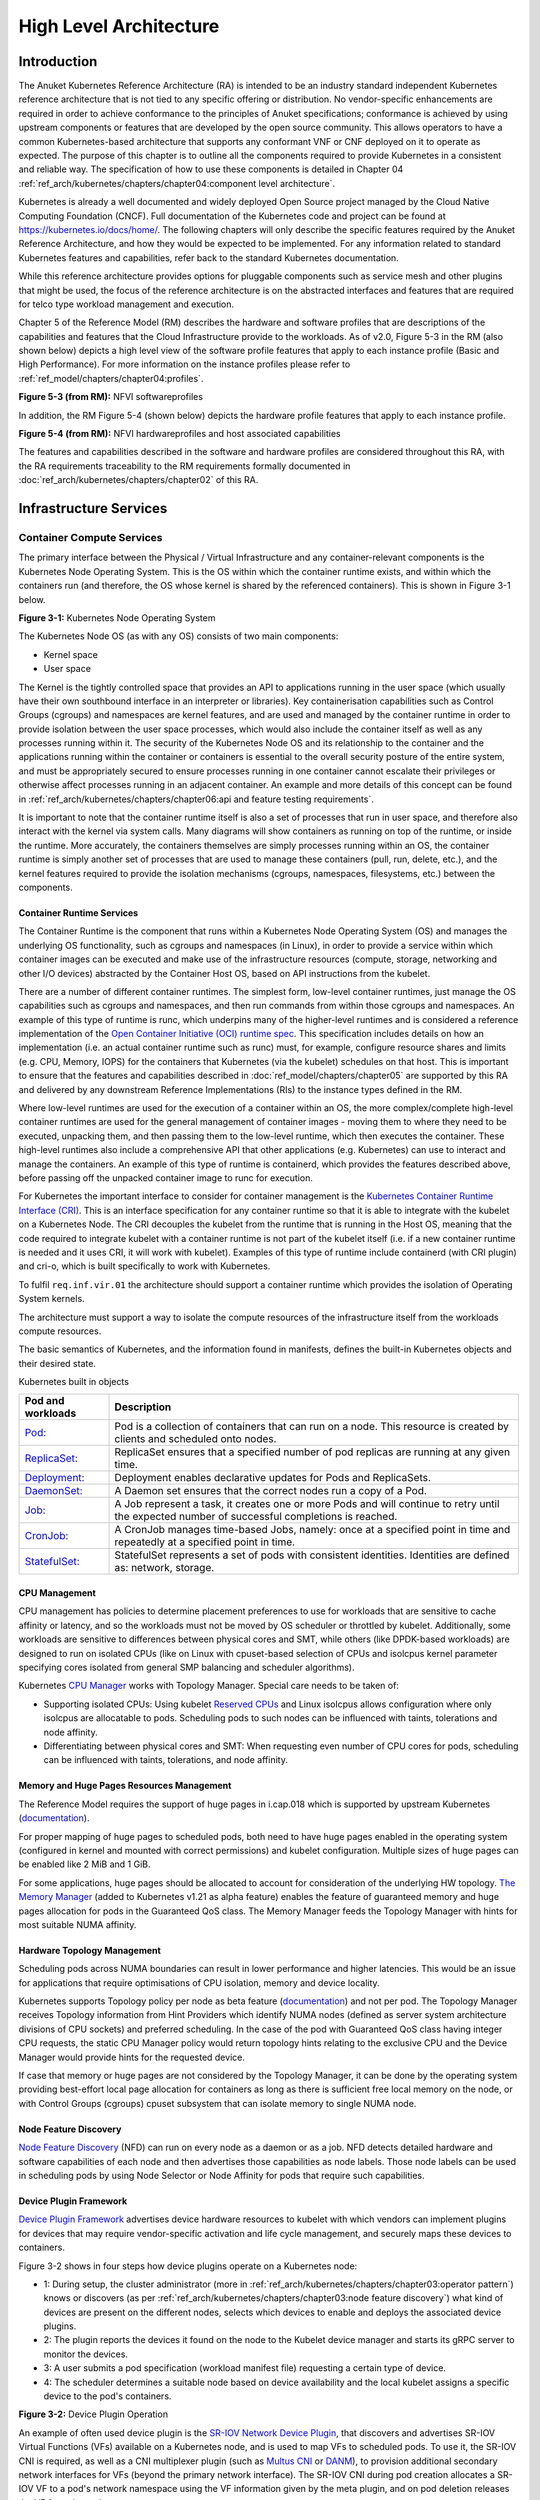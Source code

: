 High Level Architecture
=======================

Introduction
------------

The Anuket Kubernetes Reference Architecture (RA) is intended to be an industry
standard independent Kubernetes reference architecture that is not tied to any
specific offering or distribution. No vendor-specific enhancements are required
in order to achieve conformance to the principles of Anuket specifications; conformance is achieved by
using upstream components or features that are developed by the open source
community. This allows operators to have a common Kubernetes-based architecture
that supports any conformant VNF or CNF deployed on it to operate as expected.
The purpose of this chapter is to outline all the components required to provide
Kubernetes in a consistent and reliable way. The specification of how to use
these components is detailed in Chapter 04 :ref:`ref_arch/kubernetes/chapters/chapter04:component level architecture`.

Kubernetes is already a well documented and widely deployed Open Source project
managed by the Cloud Native Computing Foundation (CNCF). Full documentation of
the Kubernetes code and project can be found at
`https://kubernetes.io/docs/home/ <https://kubernetes.io/docs/home/>`__. The
following chapters will only describe the specific features required by the Anuket
Reference Architecture, and how they would be expected to be implemented. For
any information related to standard Kubernetes features and capabilities, refer
back to the standard Kubernetes documentation.

While this reference architecture provides options for pluggable components such
as service mesh and other plugins that might be used, the focus of the
reference architecture is on the abstracted interfaces and features that are
required for telco type workload management and execution.

Chapter 5 of the Reference Model (RM) describes the
hardware and software profiles that are
descriptions of the capabilities and features that the Cloud Infrastructure
provide to the workloads. As of v2.0, Figure 5-3 in the RM (also shown below)
depicts a high level view of the software profile features that apply to each
instance profile (Basic and High Performance). For more information on the
instance profiles please refer to :ref:`ref_model/chapters/chapter04:profiles`.

.. image:: ../../../ref_model/figures/RM-ch05-sw-profile.png
   :alt: "Figure 5-3 (from RM): NFVI softwareprofiles"


**Figure 5-3 (from RM):** NFVI softwareprofiles

In addition, the RM Figure 5-4 (shown below) depicts the hardware profile features
that apply to each instance profile.

.. image:: ../../../ref_model/figures/RM_chap5_fig_5_4_HW_profile.png
   :alt: "Figure 5-4 (from RM): NFVI hardwareprofiles and host associated capabilities"


**Figure 5-4 (from RM):** NFVI hardwareprofiles and host associated capabilities

The features and capabilities described in the software and hardware profiles
are considered throughout this RA, with the RA requirements traceability to the
RM requirements formally documented in :doc:`ref_arch/kubernetes/chapters/chapter02` of this RA.

Infrastructure Services
-----------------------

Container Compute Services
~~~~~~~~~~~~~~~~~~~~~~~~~~

The primary interface between the Physical / Virtual Infrastructure and any
container-relevant components is the Kubernetes Node Operating System. This is
the OS within which the container runtime exists, and within which the
containers run (and therefore, the OS whose kernel is shared by the referenced
containers). This is shown in Figure 3-1 below.

.. image:: ../figures/ch03_hostOS.png
   :alt: "Figure 3-1: Kubernetes Node Operating System"


**Figure 3-1:** Kubernetes Node Operating System

The Kubernetes Node OS (as with any OS) consists of two main components:

-  Kernel space
-  User space

The Kernel is the tightly controlled space that provides an API to applications
running in the user space (which usually have their own southbound interface in
an interpreter or libraries). Key containerisation capabilities such as Control
Groups (cgroups) and namespaces are kernel features, and are used and managed by
the container runtime in order to provide isolation between the user space
processes, which would also include the container itself as well as any
processes running within it. The security of the Kubernetes Node OS and its
relationship to the container and the applications running within the container
or containers is essential to the overall security posture of the entire system,
and must be appropriately secured to ensure processes running in one container
cannot escalate their privileges or otherwise affect processes running in an
adjacent container. An example and more details of this concept can be found in
:ref:`ref_arch/kubernetes/chapters/chapter06:api and feature testing requirements`.

It is important to note that the container runtime itself is also a set of
processes that run in user space, and therefore also interact with the kernel
via system calls. Many diagrams will show containers as running on top of the
runtime, or inside the runtime. More accurately, the containers themselves are
simply processes running within an OS, the container runtime is simply another
set of processes that are used to manage these containers (pull, run, delete,
etc.), and the kernel features required to provide the isolation mechanisms
(cgroups, namespaces, filesystems, etc.) between the components.

Container Runtime Services
^^^^^^^^^^^^^^^^^^^^^^^^^^

The Container Runtime is the component that runs within a Kubernetes Node
Operating System (OS) and manages the underlying OS functionality, such as
cgroups and namespaces (in Linux), in order to provide a service within which
container images can be executed and make use of the infrastructure resources
(compute, storage, networking and other I/O devices) abstracted by the Container
Host OS, based on API instructions from the kubelet.

There are a number of different container runtimes. The simplest form, low-level
container runtimes, just manage the OS capabilities such as cgroups and
namespaces, and then run commands from within those cgroups and namespaces. An
example of this type of runtime is runc, which underpins many of the
higher-level runtimes and is considered a reference implementation of the `Open
Container Initiative (OCI) runtime
spec <https://github.com/opencontainers/runtime-spec>`__. This specification
includes details on how an implementation (i.e. an actual container runtime such
as runc) must, for example, configure resource shares and limits (e.g. CPU,
Memory, IOPS) for the containers that Kubernetes (via the kubelet) schedules on
that host. This is important to ensure that the features and capabilities
described in :doc:`ref_model/chapters/chapter05` are
supported by this RA and delivered by any downstream Reference Implementations
(RIs) to the instance types defined in the RM.

Where low-level runtimes are used for the execution of a container within an OS,
the more complex/complete high-level container runtimes are used for the general
management of container images - moving them to where they need to be executed,
unpacking them, and then passing them to the low-level runtime, which then
executes the container. These high-level runtimes also include a comprehensive
API that other applications (e.g. Kubernetes) can use to interact and manage the
containers. An example of this type of runtime is containerd, which provides the
features described above, before passing off the unpacked container image to
runc for execution.

For Kubernetes the important interface to consider for container management is
the `Kubernetes Container Runtime Interface
(CRI) <https://kubernetes.io/blog/2016/12/container-runtime-interface-cri-in-kubernetes/>`__.
This is an interface specification for any container runtime so that it is able
to integrate with the kubelet on a Kubernetes Node. The CRI decouples the
kubelet from the runtime that is running in the Host OS, meaning that the code
required to integrate kubelet with a container runtime is not part of the
kubelet itself (i.e. if a new container runtime is needed and it uses CRI, it
will work with kubelet). Examples of this type of runtime include containerd
(with CRI plugin) and cri-o, which is built specifically to work with
Kubernetes.

To fulfil ``req.inf.vir.01`` the architecture should support a container runtime
which provides the isolation of Operating System kernels.

The architecture must support a way to isolate the compute resources of the
infrastructure itself from the workloads compute resources.

The basic semantics of Kubernetes, and the information found in manifests, defines the built-in Kubernetes objects and
their desired state.

Kubernetes built in objects

+----------------------------------------------------------+----------------------------------------------------------+
| Pod and workloads                                        | Description                                              |
+==========================================================+==========================================================+
|`Pod: <https://kubernetes.io/docs/concepts/workloads/pods | Pod is a collection of containers that can run on        |
|/>`__                                                     | a node. This resource is created by clients and          |
|                                                          | scheduled onto nodes.                                    |
+----------------------------------------------------------+----------------------------------------------------------+
|`ReplicaSet: <https://kubernetes.io/docs/concepts/workload| ReplicaSet ensures that a specified number of pod        |
|s/controllers/replicaset/>`__                             | replicas are running at any given time.                  |
+----------------------------------------------------------+----------------------------------------------------------+
|`Deployment: <https://kubernetes.io/docs/concepts/workload| Deployment enables declarative updates for Pods and      |
|s/controllers/deployment/>`__                             | ReplicaSets.                                             |
+----------------------------------------------------------+----------------------------------------------------------+
|`DaemonSet: <https://kubernetes.io/docs/concepts/workloads| A Daemon set ensures that the correct nodes run a copy   |
|/controllers/daemonset/>`__                               | of a Pod.                                                |
+----------------------------------------------------------+----------------------------------------------------------+
|`Job: <https://kubernetes.io/docs/concepts/workloads/contr| A Job represent a task, it creates one or more Pods and  |
|ollers/job/>`__                                           | will continue to retry until the expected number of      |
|                                                          | successful completions is reached.                       |
+----------------------------------------------------------+----------------------------------------------------------+
|`CronJob: <https://kubernetes.io/docs/concepts/workloads/c| A CronJob manages time-based Jobs, namely: once at a     |
|ontrollers/cron-jobs/>`__                                 | specified point in time and repeatedly at a specified    |
|                                                          | point in time.                                           |
+----------------------------------------------------------+----------------------------------------------------------+
|`StatefulSet: <https://kubernetes.io/docs/concepts/workloa| StatefulSet represents a set of pods with consistent     |
|ds/controllers/statefulset/>`__                           | identities. Identities are defined as: network, storage. |
+----------------------------------------------------------+----------------------------------------------------------+

CPU Management
^^^^^^^^^^^^^^

CPU management has policies to determine placement preferences to use for workloads that are sensitive to cache affinity
or latency, and so the workloads must not be moved by OS scheduler or throttled by kubelet. Additionally, some workloads
are sensitive to differences between physical cores and SMT, while others (like DPDK-based workloads) are designed to
run on isolated CPUs (like on Linux with cpuset-based selection of CPUs and isolcpus kernel parameter specifying cores
isolated from general SMP balancing and scheduler algorithms).

Kubernetes `CPU Manager <https://kubernetes.io/docs/tasks/administer-cluster/cpu-management-policies/>`__ works with
Topology Manager. Special care needs to be taken of:

-  Supporting isolated CPUs: Using kubelet `Reserved CPUs
   <https://kubernetes.io/docs/tasks/administer-cluster/reserve-compute-resources/#explicitly-reserved-cpu-list>`__
   and Linux isolcpus allows configuration where only isolcpus are allocatable to pods. Scheduling pods to such nodes
   can be influenced with taints, tolerations and node affinity.
-  Differentiating between physical cores and SMT: When requesting even number of CPU cores for pods, scheduling
   can be influenced with taints, tolerations, and node affinity.

Memory and Huge Pages Resources Management
^^^^^^^^^^^^^^^^^^^^^^^^^^^^^^^^^^^^^^^^^^

The Reference Model requires the support of huge pages in i.cap.018 which is supported by upstream Kubernetes
(`documentation <https://kubernetes.io/docs/tasks/manage-hugepages/scheduling-hugepages/>`__).

For proper mapping of huge pages to scheduled pods, both need to have huge pages enabled in the operating system
(configured in kernel and mounted with correct permissions) and kubelet configuration. Multiple sizes of huge pages
can be enabled like 2 MiB and 1 GiB.

For some applications, huge pages should be allocated to account for consideration of the underlying HW topology.
`The Memory Manager <https://kubernetes.io/docs/tasks/administer-cluster/memory-manager/>`__
(added to Kubernetes v1.21 as alpha feature) enables the feature of guaranteed memory and huge pages allocation
for pods in the Guaranteed QoS class. The Memory Manager feeds the Topology Manager with hints for most suitable
NUMA affinity.

Hardware Topology Management
^^^^^^^^^^^^^^^^^^^^^^^^^^^^

Scheduling pods across NUMA boundaries can result in lower performance and higher latencies. This would be an issue
for applications that require optimisations of CPU isolation, memory and device locality.

Kubernetes supports Topology policy per node as beta feature
(`documentation <https://kubernetes.io/docs/tasks/administer-cluster/topology-manager/>`__) and not per pod.
The Topology Manager receives Topology information from Hint Providers which identify NUMA nodes (defined as server
system architecture divisions of CPU sockets) and preferred scheduling. In the case of the pod with Guaranteed QoS class
having integer CPU requests, the static CPU Manager policy would return topology hints relating to the exclusive CPU
and the Device Manager would provide hints for the requested device.

If case that memory or huge pages are not considered by the Topology Manager, it can be done by the operating system
providing best-effort local page allocation for containers as long as there is sufficient free local memory on the node,
or with Control Groups (cgroups) cpuset subsystem that can isolate memory to single NUMA node.

Node Feature Discovery
^^^^^^^^^^^^^^^^^^^^^^

`Node Feature Discovery <https://kubernetes-sigs.github.io/node-feature-discovery/stable/get-started/index.html>`__
(NFD) can run on every node as a daemon or as a job. NFD detects detailed hardware and software capabilities of each
node and then advertises those capabilities as node labels. Those node labels can be used in scheduling pods by using
Node Selector or Node Affinity for pods that require such capabilities.

Device Plugin Framework
^^^^^^^^^^^^^^^^^^^^^^^

`Device Plugin Framework <https://kubernetes.io/docs/concepts/extend-kubernetes/compute-storage-net/device-plugins/>`__
advertises device hardware resources to kubelet with which vendors can implement plugins for devices that may require
vendor-specific activation and life cycle management, and securely maps these devices to containers.

Figure 3-2 shows in four steps how device plugins operate on a Kubernetes node:

-  1: During setup, the cluster administrator (more in :ref:`ref_arch/kubernetes/chapters/chapter03:operator pattern`)
   knows or discovers (as per :ref:`ref_arch/kubernetes/chapters/chapter03:node feature discovery`) what kind of
   devices are present on the different nodes, selects which devices to enable and deploys the associated device
   plugins.
-  2: The plugin reports the devices it found on the node to the Kubelet device manager and starts its gRPC server
   to monitor the devices.
-  3: A user submits a pod specification (workload manifest file) requesting a certain type of device.
-  4: The scheduler determines a suitable node based on device availability and the local kubelet assigns a specific
   device to the pod's containers.

.. image:: ../figures/Ch3_Figure_Device_Plugin_operation.png
   :alt: "Figure 3-2: Device Plugin Operation"


**Figure 3-2:** Device Plugin Operation

An example of often used device plugin is the
`SR-IOV Network Device Plugin <https://github.com/k8snetworkplumbingwg/sriov-network-device-plugin>`__, that discovers
and advertises SR-IOV Virtual Functions (VFs) available on a Kubernetes node, and is used to map VFs to scheduled pods.
To use it, the SR-IOV CNI is required, as well as a CNI multiplexer plugin (such as
`Multus CNI <https://github.com/k8snetworkplumbingwg/multus-cni>`__ or `DANM <https://github.com/nokia/danm>`__),
to provision additional secondary network interfaces for VFs (beyond the primary network interface). The SR-IOV CNI
during pod creation allocates a SR-IOV VF to a pod's network namespace using the VF information given by the meta
plugin, and on pod deletion releases the VF from the pod.

Hardware Acceleration
^^^^^^^^^^^^^^^^^^^^^

Hardware Acceleration Abstraction in RM
:ref:`ref_model/chapters/chapter03:hardware acceleration abstraction` describes types of hardware
acceleration (CPU instructions, Fixed function accelerators, Firmware-programmable adapters, SmartNICs and
SmartSwitches), and usage for Infrastructure Level Acceleration and Application Level Acceleration.

Scheduling pods that require or prefer to run on nodes with hardware accelerators will depend on type of accelerator
used:

-  CPU instructions can be found with Node Feature Discovery
-  Fixed function accelerators, Firmware-programmable network adapters and SmartNICs can be found and mapped to pods
   by using Device Plugin.

Scheduling Pods with Non-resilient Applications
^^^^^^^^^^^^^^^^^^^^^^^^^^^^^^^^^^^^^^^^^^^^^^^

Non-resilient applications are sensitive to platform impairments on Compute like pausing CPU cycles (for example
because of OS scheduler) or Networking like packet drops, reordering or latencies. Such applications need to be
carefully scheduled on nodes and preferably still decoupled from infrastructure details of those nodes.

+---+--------------+------------------+-------------------------------+-----------------------------------------------+
| # | Intensive on | Not intensive on | Using hardware acceleration   | Requirements for optimised pod scheduling     |
+===+==============+==================+===============================+===============================================+
| 1 | Compute      | Networking       | No                            | CPU Manager                                   |
|   |              | (dataplane)      |                               |                                               |
+---+--------------+------------------+-------------------------------+-----------------------------------------------+
| 2 | Compute      | Networking       | CPU instructions              | CPU Manager, NFD                              |
|   |              | (dataplane)      |                               |                                               |
+---+--------------+------------------+-------------------------------+-----------------------------------------------+
| 3 | Compute      | Networking       | Fixed function acceleration,  | CPU Manager, Device Plugin                    |
|   |              | (dataplane)      | Firmware-programmable network |                                               |
|   |              |                  | adapters or SmartNICs         |                                               |
+---+--------------+------------------+-------------------------------+-----------------------------------------------+
| 4 | Networking   |                  | No, or Fixed function         | Huge pages (for DPDK-based applications); CPU |
|   | (dataplane)  |                  | acceleration, Firmware-       | Manager with configuration for isolcpus and   |
|   |              |                  | programmable network adapters | SMT; Multiple interfaces; NUMA topology;      |
|   |              |                  | or SmartNICs                  | Device Plugin                                 |
+---+--------------+------------------+-------------------------------+-----------------------------------------------+
| 5 | Networking   |                  | CPU instructions              | Huge pages (for DPDK-based applications); CPU |
|   | (dataplane)  |                  |                               | Manager with configuration for isolcpus and   |
|   |              |                  |                               | SMT; Multiple interfaces; NUMA topology;      |
|   |              |                  |                               | Device Plugin; NFD                            |
+---+--------------+------------------+-------------------------------+-----------------------------------------------+

**Table 3-1:** Categories of applications, requirements for scheduling pods and Kubernetes features

Virtual Machine based Clusters
^^^^^^^^^^^^^^^^^^^^^^^^^^^^^^

Kubernetes clusters using above enhancements can implement worker nodes with "bare metal" servers (running Container
Runtime in Linux host Operating System) or with virtual machines (VMs, on hypervisor).

When running in VMs, the following list of configurations shows what is needed for non-resilient applications:

-  CPU Manager managing vCPUs that hypervisor provides to VMs.
-  Huge pages enabled in hypervisor, mapped to VM, enabled in guest OS, and mapped to pod.
-  Hardware Topology Management with NUMA enabled in hypervisor, mapped into VM, if needed enabled in guest OS, and
   mapped into pod.
-  If Node Feature Discovery and Device Plugin Framework are required, the required CPU instructions must be enabled
   in the VM virtual hardware, and the required devices must be virtualised in the hypervisor or passed through to
   the Node VM, and mapped into the pods.

Container Networking Services
~~~~~~~~~~~~~~~~~~~~~~~~~~~~~

Kubernetes considers networking as a key component, with a number of distinct
solutions. By default, Kubernetes networking is considered an "extension" to the
core functionality, and is managed through the use of `Network
Plugins <https://kubernetes.io/docs/concepts/extend-kubernetes/compute-storage-net/network-plugins/>`__,
which can be categorised based on the topology of the networks they manage, and
the integration with the switching (e.g. vlan vs tunnels) and routing (e.g.
virtual vs physical gateways) infrastructure outside of the Cluster:

-  **Layer 2 underlay** plugins provide east/west ethernet connectivity between
   pods and north/south connectivity between pods and external networks by using
   the network underlay (eg VLANs on DC switches). When using the underlay for
   layer 2 segments, configuration is required on the DC network for every network.
-  **Layer 2 overlay** plugins provide east/west pod-to-pod connectivity by creating
   overlay tunnels (eg VXLAN/GENEVE tunnels) between the nodes, without requiring
   creation of per-application layer 2 segments on the underlay. North-south
   connectivity cannot be provided.
-  **Layer 3** plugins create a virtual router (eg BPF, iptables, kubeproxy) in
   each node, and can route traffic between multiple layer 2 overlays via them.
   North-south traffic is managed by peering (eg with BGP) virtual routers on the
   nodes with the DC network underlay, allowing each pod or service IP to be
   announced independently.

However, for more complex requirements such as providing connectivity through
acceleration hardware, there are three approaches that can be taken, with Table 3-1
showing some of the differences between networking solutions that consist of
these options. It is important to note that different networking solutions require
different descriptors from the Kubernetes workloads (specifically, the deployment
artefacts such as YAML files, etc.), therefore the networking solution should be
agreed between the CNF vendors and the CNF operators:

-  The **Default CNI Plugin** through the use of deployment specific configuration (e.g. `Tungsten Fabric
   <https://tungstenfabric.github.io/website/Tungsten-Fabric-Architecture.html#vrouter-deployment-options>`__)
-  A **multiplexer/meta-plugin** that integrates with the Kubernetes control plane
   via CNI (Container Network Interface) and allows for use of multiple CNI plugins
   in order to provide this specific connectivity that the default Network Plugin may
   not be able to provide (e.g. `Multus <https://github.com/intel/multus-cni>`__,
   `DANM <https://github.com/nokia/danm>`__)
-  An external, **federated networking manager** that uses the Kubernetes API Server
   to create and manage additional connections for Pods (e.g. `Network Service
   Mesh <https://networkservicemesh.io/docs/concepts/what-is-nsm/>`__)

+----------------------+---------------------+----------------------+----------------------+---------------------------+
| Requirement          | Networking Solution | Networking Solution  | Networking Solution  | Networking Solution       |
|                      | with Multus         | with DANM            | with Tungsten Fabric | with NSM                  |
+======================+=====================+======================+======================+===========================+
| Additional network   | Multiplexer/meta-   | Multiplexer/meta-    | Federated networking | Default CNI Plugin        |
| connections provider | plugin              | plugin               | manager              |                           |
+----------------------+---------------------+----------------------+----------------------+---------------------------+
| The overlay network  | Supported via the   | Supported via the    | Supported            | TBC                       |
| encapsulation        | additional CNI      | additional CNI       |                      |                           |
| protocol needs to    | plugin              | plugin               |                      |                           |
| enable ECMP in the   |                     |                      |                      |                           |
| underlay (``infra.   |                     |                      |                      |                           |
| net.cfg.002``)       |                     |                      |                      |                           |
+----------------------+---------------------+----------------------+----------------------+---------------------------+
| NAT (``infra.net.    | Supported via the   | Supported            | Supported            | TBC                       |
| cfg.003``)           | additional CNI      |                      |                      |                           |
|                      | plugin              |                      |                      |                           |
+----------------------+---------------------+----------------------+----------------------+---------------------------+
| Network Policies     | Supported via a CNI | Supported via a CNI  | Supported via a CNI  | Supported via a CNI       |
| (Security Groups)    | Network Plugin that | Network Plugin that  | Network Plugin that  | Network Plugin that       |
| (``infra.net.cfg.    | supports Network    | supports Network     | supports Network     | supports Network Policies |
| 004``)               | Policies            | Policies             | Policies             |                           |
+----------------------+---------------------+----------------------+----------------------+---------------------------+
| Traffic patterns     | Depends on CNI      | Depends on CNI       | Depends on CNI       | Depends on CNI plugin     |
| symmetry (``infra.   | plugin used         | plugin used          | plugin used          | used                      |
| net.cfg.006``)       |                     |                      |                      |                           |
+----------------------+---------------------+----------------------+----------------------+---------------------------+
| Centrally            | Supported via       | Supported via        | Supported via        | Supported via Kubernetes  |
| administrated and    | Kubernetes API      | Kubernetes API       | Kubernetes API       | API Server                |
| configured (``req.   | Server              | Server               | Server               |                           |
| inf.ntw.03``)        |                     |                      |                      |                           |
+----------------------+---------------------+----------------------+----------------------+---------------------------+
| Dual stack IPv4 and  | Supported via the   | Supported            | Supported            | Supported                 |
| IPv6 for Kubernetes  | additional CNI      |                      |                      |                           |
| workloads (``req.    | plugin              |                      |                      |                           |
| inf.ntw.04``)        |                     |                      |                      |                           |
+----------------------+---------------------+----------------------+----------------------+---------------------------+
| Integrating SDN      | Supported via the   | Supported via the    | TF is an SDN         | TBC                       |
| controllers (``req.  | additional CNI      | additional CNI       | controller           |                           |
| inf.ntw.05``)        | plugin              | plugin               |                      |                           |
+----------------------+---------------------+----------------------+----------------------+---------------------------+
| More than one        | Supported           | Supported            | Supported            | Supported                 |
| networking solution  |                     |                      |                      |                           |
| (``req.inf.ntw.06``) |                     |                      |                      |                           |
+----------------------+---------------------+----------------------+----------------------+---------------------------+
| Choose whether or    | Supported           | Supported            | Supported            | Supported                 |
| not to deploy more   |                     |                      |                      |                           |
| than one networking  |                     |                      |                      |                           |
| solution (``req.inf  |                     |                      |                      |                           |
| .ntw.07``)           |                     |                      |                      |                           |
+----------------------+---------------------+----------------------+----------------------+---------------------------+
| Kubernetes network   | Supported via the   | Supported via the    | Supported            | Supported via the default |
| model (``req.inf.    | additional CNI      | additional CNI       |                      | CNI plugin                |
| ntw.08``)            | plugin              | plugin               |                      |                           |
+----------------------+---------------------+----------------------+----------------------+---------------------------+
| Do not interfere     | Supported           | Supported            | Supported            | Supported                 |
| with or cause        |                     |                      |                      |                           |
| interference to any  |                     |                      |                      |                           |
| interface or network |                     |                      |                      |                           |
| it does not own      |                     |                      |                      |                           |
| (``req.inf.ntw.09``) |                     |                      |                      |                           |
+----------------------+---------------------+----------------------+----------------------+---------------------------+
| Cluster wide         | Supported via IPAM  | Supported            | Supported            | Supported via IPAM CNI    |
| coordination of IP   | CNI plugin          |                      |                      | plugin                    |
| address assignment   |                     |                      |                      |                           |
| (``req.inf.ntw.10``) |                     |                      |                      |                           |
+----------------------+---------------------+----------------------+----------------------+---------------------------+

**Table 3-1:** Comparison of example networking solutions

For hardware resources that are needed by Kubernetes applications, `Device
Plugins <https://kubernetes.io/docs/concepts/extend-kubernetes/compute-storage-net/device-plugins/>`__
can be used to manage those resources and advertise them to the kubelet for use
by the Kubernetes applications. This allows resources such as "GPUs,
high-performance NICs, FPGAs, InfiniBand adapters, and other similar computing
resources that may require vendor specific initialisation and setup" to be
managed and consumed via standard interfaces.

Figure 3-3 below shows the main building blocks of a Kubernetes networking solution:

-  **Kubernetes Control Plane**: this is the core of a Kubernetes Cluster - the
   apiserver, etcd cluster, kube-scheduler and the various controller-managers. The
   control plane (in particular the apiserver) provide a centralised point by which
   the networking solution is managed using a centralised management API.

-  **Default CNI Plugin (Cluster Network)**: this is the default Cluster network plugin
   that has been deployed within the Cluster to provide IP addresses to Pods. Note that
   support for IPv6 requires not only changes in the Kubernetes control plane, but
   also requires the use of a CNI Plugin that support dual-stack networking.

-  **CNI multiplexer/meta-plugin**: as described above, this is an optional component
   that integrates with the Kubernetes control plane via CNI, but allows for the
   use of multiple CNI plugins and the provision of multiple network connections to
   each Pod, as shown by the use of additional CNI Plugin and ``net0`` connection in
   the Pod. Note that the different network characteristics of the interfaces might
   require different networking technologies, which would potentially require
   different CNI plugins. Also note that this is only required for the High Performance
   profile. Example CNI implementations which meet these requirements
   include Multus and DANM.

-  **CNI Plugin (Additional)**: this is a CNI plugin that is used to provide
   additional networking needs to Pods, that aren't provided by the default CNI plugin.
   This can include connectivity to underlay networks via accelerated hardware devices.

-  **Device Plugin**: this is a Kubernetes extension that allows for the management
   and advertisement of vendor hardware devices. In particular, devices such as
   FPGA, SR-IOV NICs, SmartNICs, etc. can be made available to Pods by using Device Plugins.
   Note that alignment of these devices, CPU topology and huge pages will need the use
   of the `Topology Manager <https://kubernetes.io/docs/tasks/administer-cluster/topology-manager/>`__.

-  **External / Application Load Balancing**: As Kubernetes Ingress, Egress and
   Services have no support for all the protocols needed in telecommunication
   environments (Diameter, SIP, LDAP, etc) and their capacity is limited, the
   architecture includes the use of alternative load balancers, including external
   or ones built into the application. Management of external load balancers must
   be possible via Kubernetes API objects.

-  **Other Features**: these additional features that are required by the
   networking solution as a whole, may be delivered by the **"Default CNI Plugin"**,
   or the **"CNI multiplexer/meta-plugin"** if it is deployed. For example:

   -  The integration of SDN solutions required by ``req.inf.ntw.05`` is enabled
      via CNI integration.
   -  IP Address Management (**IPAM**) of the various networks can be provided
      by one or more IPAM plugins, which can be part of a CNI plugin, or some other
      component (i.e. external SDN solution) - it is key that there are no overlapping
      IP addresses within a Cluster, and if multiple IPAM solutions are used that
      they are co-ordinated in some way (as required by ``req.inf.ntw.10``).

-  **Service Mesh**: The well known service meshes are "application service meshes"
   that address and interact with the application layer 7 protocols (eg.: HTTP)
   only. Therefore, their support is not required in this architecture, as these
   service meshes are outside the scope of the infrastructure layer of this
   architecture.

.. image:: ../figures/ch03_networking.png
   :alt: "Figure 3-3: Kubernetes Networking Architecture"


.. raw:: html

   <!--The above diagram is maintained here:
   https://wiki.lfnetworking.org/display/LN/CNTT+RA2+-+Kubernetes+-+Diagrams+-+Networking-->

**Figure 3-3:** Kubernetes Networking Architecture

There are a number of different methods involved in managing, configuring and
consuming networking resources in Kubernetes, including:

-  The Default Cluster Network can be installed and managed by config files,
   Kubernetes API Server (e.g. Custom Resource Definitions) or a combination of the
   two.
-  Additional networking management plane (e.g. CNI multiplexer/meta-plugin or
   federated networking manager) can be installed and managed by config files,
   Kubernetes API Server (e.g. Custom Resource Definitions) or a combination of the
   two.
-  The connecting of Pods to the Default Cluster Network is handled by the Default
   CNI Plugin (Cluster Network).
-  The connecting of Pods to the additional networks is handled by the additional
   networking management plane through the Kubernetes API (e.g. Custom Resource
   Definitions, Device Plugin API).
-  Configuration of these additional network connections to Pods (i.e. provision of
   an IP address to a Pod) can either be managed through the Kubernetes API (e.g.
   Custom Resource Definitions) or an external management plane (e.g. dynamic
   address assignment from a VPN server).

There are several types of low latency and high throughput networks required by
telco workloads: signalling traffic workloads and user plane traffic workloads.
Networks used for signalling traffic are more demanding than what a standard
overlay network can handle, but still do not need the use of user space
networking. Due to the nature of the signalling protocols used, these type of
networks require NAT-less communication documented in ``infra.net.cfg.003`` and will
need to be served by a CNI plugin with IPVLAN or MACVLAN support. On the other
hand, the low latency, high throughput networks used for handling the user plane
traffic require the capability to use a user space networking technology.

   Note: An infrastructure can provide the possibility to use SR-IOV with DPDK as
   an additional feature and still be conformant with Anuket.

..
   Editors note: The possibility to SR-IOV for DPDK is under discussion.

   Refer to software and hardware profile features at
   :ref:`ref_model/chapters/chapter05:cloud infrastructure software profiles features and requirements`.

Kubernetes Networking Semantics
~~~~~~~~~~~~~~~~~~~~~~~~~~~~~~~

The support for advanced network configuration management doesn't exist in core Kubernetes. Kubernetes is missing the
advanced networking configuration component of Infrastructure as a Service (IaaS). For example, there is no network
configuration API, there is no way to create L2 networks, instantiate network services such as L3aaS and LBaaS and then
connect them all together.

Kubernetes networking can be divided into two parts, built in network functionality available through the pod's
mandatory primary interface and network functionality available through the pod's optional secondary interfaces.

Built-in Kubernetes Network Functionality
^^^^^^^^^^^^^^^^^^^^^^^^^^^^^^^^^^^^^^^^^

Kubernetes currently only allows for one network, the *cluster* network, and one network attachment for each pod.
All pods and containers have an *eth0* interface, this interface is created by Kubernetes at pod creation and attached
to the cluster network. All communication to and from the pod is done through this interface. To only allow for one
interface in a pod removes the need for traditional networking tools such as *VRFs* and additional routes and routing
tables inside the pod network namespace.

The basic semantics of Kubernetes, and the information found in manifests, defines the connectivity rules and behavior
without any references to IP addresses. This has many advantages, it makes it easy to create portable, scalable SW
services and network policies for them that are not location aware and therefore can be executed more or less anywhere.

+------------------------------------------------+--------------------------------------------------------------------+
| Network objects                                | Description                                                        |
+================================================+====================================================================+
| `Ingress: <https://kubernetes.io/docs/concepts/| Ingress is a collection of rules that allow inbound connections to |
| services-networking/ingress/>`__               | reach the endpoints defined by a backend. An Ingress can be        |
|                                                | configured to give services externally reachable URLs, load balance|
|                                                | traffic, terminate SSL, offer name based virtual hosting etc.      |
+------------------------------------------------+--------------------------------------------------------------------+
| `Service: <https://kubernetes.io/docs/concepts/| Service is a named abstraction of an application running on a set  |
| services-networking/service/>`__               | of pods consisting of a local port (for example 3306) that the     |
|                                                | proxy listens on, and the selector that determines which pods will |
|                                                | answer requests sent through the proxy.                            |
+------------------------------------------------+--------------------------------------------------------------------+
| `EndpointSlices: <https://kubernetes.io/docs/  | Endpoints and Endpointslices are a collection of objects that      |
| concepts/services-networking/endpoint-         | contain the ip address, v4 and v6, of the pods that represents a   |
| slices/>`__                                    | service.                                                           |
+------------------------------------------------+--------------------------------------------------------------------+
| `Network Policies: <https://kubernetes.io/     | Network Policy defines which network traffic is allowed to ingress |
| docs/concepts/services-networking/             | and egress from a set of pods.                                     |
| network-policies/>`__                          |                                                                    |
+------------------------------------------------+--------------------------------------------------------------------+

There is no need to explicitly define internal load balancers, server pools, service monitors, firewalls and so on.
The Kubernetes semantics and relation between the different objects defined in the object manifests contains all the
information needed.

Example: The manifests for service *my-service* and the *deployment* with the four load balanced pods of type *my-app*

Service:

::

   apiVersion: v1
   kind: Service
   metadata:
           name: my-service
           spec:
                   selector:
                           app: my-app
                   ports:
                           - protocol: TCP
                                   port: 123

Deployment:

::

   apiVersion: apps/v1
   kind: Deployment
   metadata: name: my-app-deployment
   spec:
           selector:
                   matchLabels:
                           app: my-app
                           replicas: 4
                           template:
                                   metadata:
                                           labels:
                                                   app: my-app
                           spec:
                                   containers:
                                           - name: my-app
                                             image: my-app-1.2.3
                                             ports:
                                             - containerPort: 123

This is all that is needed to deploy 4 pods/containers that are fronted by a service that performes load balancing.
The *Deployment* will ensure that there are always four pods of type *my-app* available. the *Deployment* is
responsible for the full lifecycle management of the pods, this includes in service update/upgrade.

None of this is of much help however when implementing network service functions such as VNFs/CNFs that operate on
multiple networks and require advanced networking configurations.

Multiple Networks and Advanced Configurations
^^^^^^^^^^^^^^^^^^^^^^^^^^^^^^^^^^^^^^^^^^^^^

Kubernetes does currently not in itself support multiple networks, pod multiple network attachments or advanced
network configurations. This is supported by using a
`Container Network Interface <https://github.com/containernetworking/cni>`__ multiplexer such as
`Multus <https://github.com/k8snetworkplumbingwg/multus-cni>`__.
A considerable effort is being invested to add better network support to Kubernetes, all such activities are
coordinated through the kubernetes
`Network Special Interest Group <https://github.com/kubernetes/community/tree/master/sig-network>`__ and it's sub
groups. One such group, the `Network Plumbing Working Group <https://github.com/k8snetworkplumbingwg/community>`__ has
produced the
`Kubernetes Network Custom Resource Definition De-facto Standard
<https://docs.google.com/document/d/1Ny03h6IDVy_e_vmElOqR7UdTPAG_RNydhVE1Kx54kFQ/edit>`__.
This document describes how secondary networks can be defined and attached to pods.

This defacto standard defines among other things

+-----------------------------------------+----------------------------------------------------------------------------+
| Definition                              | Description                                                                |
+=========================================+============================================================================+
| Kubernetes Cluster-Wide default network | A network to which all pods are attached following the current behavior    |
|                                         | and requirements of Kubernetes, this done by attaching the *eth0*          |
|                                         | interface to the pod namespace.                                            |
+-----------------------------------------+----------------------------------------------------------------------------+
| Network Attachment                      | A means of allowing a pod to directly communicate with a given logical     |
|                                         | or physical network. Typically (but not necessarily) each attachment takes |
|                                         | the form of a kernel network interface placed into the pod’s network       |
|                                         | namespace. Each attachment may result in zero or more IP addresses being   |
|                                         | assigned to the pod.                                                       |
+-----------------------------------------+----------------------------------------------------------------------------+
| NetworkAttachmentDefinition object      | This defines resource object that describes how to attach a pod to a       |
|                                         | logical or physical network, the annotation name is                        |
|                                         | *"k8s.v1.cni.cncf.io/networks"*                                            |
+-----------------------------------------+----------------------------------------------------------------------------+
| Network Attachment Selection Annotation | Selects one or more networks that a pod should be attached to.             |
+-----------------------------------------+----------------------------------------------------------------------------+

Example: Define three network attachments and attach the three networks to a pod.

Green network

::

   apiVersion: "k8s.cni.cncf.io/v1"
   kind: NetworkAttachmentDefinition
   metadata:
     name:green-network
   spec:
     config: '{
       "cniVersion": "0.3.0",
       "type": "plugin-A",
       "vlan": "1234"
     }'
   )

Blue network

::

   apiVersion: "k8s.cni.cncf.io/v1"
   kind: NetworkAttachmentDefinition
   metadata:
     name:blue-network
   spec:
     config: '{
       "cniVersion": "0.3.0",
       "type": "plugin-A",
       "vlan": "3456"
     }'
   )

Red network

::

   apiVersion: "k8s.cni.cncf.io/v1"
   kind: NetworkAttachmentDefinition
   metadata:
     name:red-network
   spec:
     config: '{
       "cniVersion": "0.3.0",
       "type": "plugin-B",
       "knid": "123456789"
     }'
   )

Pod my-pod

::

   kind: Pod
   metadata:
     name: my-pod
     namespace: my-namespace
     annotations:
       k8s.v1.cni.cncf.io/networks: blue-network, green-network, red-network

This is enough to support basic network configuration management, it is possible to map up L2 networks from an external
network infrastructure into a Kubernetes system and attach pods to these networks. The support for IPv4 and IPv6 address
management is however limited. The address must be assigned by the CNI plugin as part of the pod creation process.

Container Storage Services
~~~~~~~~~~~~~~~~~~~~~~~~~~

Since its 1.13 version Kubernetes supports Container Storage Interface (CSI) in
production and in-tree volume plugins are moved out from the Kubernetes
repository (see a list of CSI drivers
`here <https://kubernetes-csi.github.io/docs/drivers.html>`__).

Running containers will require ephemeral storage on which to run themselves
(i.e. storage on which the unpacked container image is stored and executed
from). This ephemeral storage lives and dies with the container and is a
directory on the worker node on which the container is running. Note, this
means that the ephemeral storage is mounted locally in the worker node
filesystem. The filesystem can be physically external to the worker node
(e.g. iSCSI, NFS, FC) but the container will still reference it as part of the
local filesystem.

Additional storage might also be attached to a container through the use of
Kubernetes Volumes - this can be storage from the worker node filesystem
(through hostPaths - not recommended), or it can be external storage that is
accessed through the use of a Volume Plugin. Volume Plugins allow the use of a
storage protocol (e.g. iSCSI, NFS) or management API (e.g. Cinder, EBS) for the
attaching and mounting of storage into a Pod. This additional storage, that is
attached to a container using a Kubernetes Volume, does not live and die with
the container but instead follows the lifecycle of the Pod that the container is
a part of. This means the Volume persists across container restarts, as long as
the Pod itself is still running. However it does not necessarily persist when a
Pod is destroyed, and therefore cannot be considered suitable for any scenario
requiring persistent data. The lifecycle of the actual data depends on the
Volume Plugin used, and sometimes the configuration of the Volume Plugin as
well.

For those scenarios where data persistence is required, Persistent Volumes (PV)
are used in Kubernetes. PVs are resources in a Kubernetes Cluster that are
consumed by Persistent Volume Claims (PVCs) and have a lifecycle that is
independent of any Pod that uses the PV. A Pod will use a PVC as the volume in
the Pod spec; a PVC is a request for persistent storage (a PV) by a Pod. By
default, PVs and PVCs are manually created and deleted.

Kubernetes also provides an object called Storage Class, which is created by
Cluster administrators and maps to storage attributes such as
quality-of-service, encryption, data resilience, etc. Storage Classes also
enable the dynamic provisioning of Persistent Volumes (as opposed to the default
manual creation). This can be beneficial for organisations where the
administration of storage is performed separately from the administration of
Kubernetes-based workloads.

There are no restrictions or constraints that Kubernetes places on the storage
that can be consumed by a workload, in terms of the requirements that are
defined in RM sections
:ref:`ref_model/chapters/chapter05:storage configurations` (software)
and :ref:`ref_model/chapters/chapter05:virtual storage`
(hardware). The only point of difference is that Kubernetes does not have a
native object storage offering, and addressing this capability gap directly is
outside of the scope of this RA.

Kubernetes Application package manager
~~~~~~~~~~~~~~~~~~~~~~~~~~~~~~~~~~~~~~

To manage the lifecycle (e.g. install and configure, upgrade, uninstall) of complex
applications consisting of several Pods and other Kubernetes
objects, the Reference Architecture mandates the use of a specific Kubernetes
Application package manager. The Package Manager must be able to manage the
lifecycle of an application, and provide a
framework to customise a set of parameters for its deployment. The
requirement for the Clusters is to expose a Kubernetes API for the package
managers to use in the lifecycle management of the applications they manage.
This must comply with the CNCF CNF Conformance test. As it is not recommended
to use a Kubernetes Application package manager with a server side component
installed to the Kubernetes Cluster (e.g.: Tiller), `Helm v3 <https://helm.sh/docs/>`__ is the chosen
Kubernetes Application package manager.

Custom Resources
~~~~~~~~~~~~~~~~

`Custom resources <https://kubernetes.io/docs/concepts/extend-kubernetes/api-extension/custom-resources/>`__ are
extensions of the Kubernetes API that represent customizations of Kubernetes installation. Core Kubernetes functions are
also built using custom resources which makes Kubernetes more modular.
Two ways to add custom resources are:

-  `Custom Resource Definitions
   <https://kubernetes.io/docs/tasks/extend-kubernetes/custom-resources/custom-resource-definitions/>`__
   (CRDs): Defining CRD object creates new custom resource with a name and schema that are easy to use.
-  `API Server Aggregation
   <https://kubernetes.io/docs/concepts/extend-kubernetes/api-extension/apiserver-aggregation/>`__: Additional
   API that in flexible way extends Kubernetes beyond core Kubernetes API.

Operator Pattern
^^^^^^^^^^^^^^^^

A `custom controller
<https://kubernetes.io/docs/concepts/extend-kubernetes/api-extension/custom-resources/#custom-controllers>`__
is a control loop that watches a custom resource for changes and tries to keep the current state of the resource
in sync with the desired state.

`Operator pattern <https://kubernetes.io/docs/concepts/extend-kubernetes/operator/>`__ combines custom resources and
custom controllers. Operators are software extensions to Kubernetes that capture operational knowledge and automate
usage of custom resources to manage applications, their components and cloud infrastructure.
Operators can have different capability levels. As per repository `OperatorHub.io <https://operatorhub.io/>`__, an
operator can have different capability levels
(`picture <https://operatorhub.io/static/images/capability-level-diagram.svg>`__):

-  Basic install: Automated application provisioning and configuration management.
-  Seamless upgrades: Patch and minor version upgrades supported.
-  Full lifecycle: Application lifecycle, storage lifecycle (backup, failure recovery).
-  Deep insights: Metrics, alerts, log processing and workload analysis.
-  Auto pilot: Horizontal/vertical scaling, automated configuration tuning, abnormality detection, scheduling tuning.

CaaS Manager - Cluster Lifecycle Management
-------------------------------------------

   Note: *detailed requirements and component specification of cluster LCM are out of scope for this release.*

In order to provision multiple Kubernetes Clusters, which is a common scenario where workloads and network functions
require dedicated, single-tenant Clusters, the Reference
Architecture provides support for a **CaaS Manager**, a component responsible for the Lifecycle Management of multiple
Kubernetes Clusters.
This component is responsible for delivering an end-to-end life cycle management (creation and installation, scaling,
updating, deleting, etc., of entire clusters), visibility and control of CaaS clusters, along with verification
of security and compliance of Kubernetes clusters across multiple data centres and clouds.
Specifically, the scope of the CaaS Manager includes:

-  Infrastructure (Kubernetes Clusters) provisioning

   -  LCM of control/worker VM nodes - via IaaS API
   -  or Baremetal provisioning for physical nodes

-  Control plane installation (i.e. Kubernetes control plane components on the nodes)

-  Node Host OS customisation (e.g. Kernel customisation)

-  Management of Cluster add-ons (eg CNIs, CSIs, Service Meshes)

The CaaS Manager maintains a catalogue of **clusters templates**, used to create clusters specific to the requirements
of workloads, the underlying virtualisation provider and/or the specific server hardware to be used for the cluster.

The CaaS manager works by integrating with an underlying virtualisation provider for VM-based clusters, or with
Bare Metal management APIs for physical clusters, to create Cluster nodes and provide other capabilities such as node
scaling (e.g. provisioning a new node and attaching it to a cluster).

A CaaS Manager leverages the closed-loop desired state configuration management concept that Kubernetes itself enables.
Meaning, the CaaS Manager takes the desired state of a CaaS Cluster as input and the controller must be able to maintain
that desired state through a series of closed loops.
